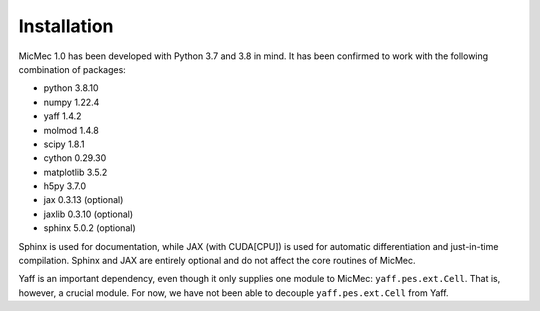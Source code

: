 Installation
############
    
MicMec 1.0 has been developed with Python 3.7 and 3.8 in mind. 
It has been confirmed to work with the following combination of packages:

-   python      3.8.10
-   numpy       1.22.4
-   yaff        1.4.2
-   molmod      1.4.8
-   scipy       1.8.1
-   cython      0.29.30
-   matplotlib  3.5.2
-   h5py        3.7.0
-   jax         0.3.13 (optional)
-   jaxlib      0.3.10 (optional)
-   sphinx      5.0.2 (optional)

Sphinx is used for documentation, while JAX (with CUDA[CPU]) is used for automatic differentiation and just-in-time compilation.
Sphinx and JAX are entirely optional and do not affect the core routines of MicMec.

Yaff is an important dependency, even though it only supplies one module to MicMec: ``yaff.pes.ext.Cell``. That is, however, a crucial module. 
For now, we have not been able to decouple ``yaff.pes.ext.Cell`` from Yaff.
